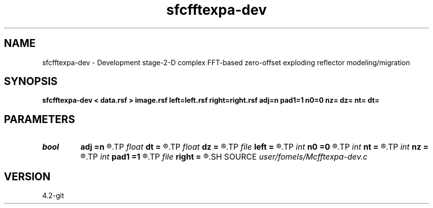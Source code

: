 .TH sfcfftexpa-dev 1  "APRIL 2023" Madagascar "Madagascar Manuals"
.SH NAME
sfcfftexpa-dev \- Development stage-2-D complex FFT-based zero-offset exploding reflector modeling/migration  
.SH SYNOPSIS
.B sfcfftexpa-dev < data.rsf > image.rsf left=left.rsf right=right.rsf adj=n pad1=1 n0=0 nz= dz= nt= dt=
.SH PARAMETERS
.PD 0
.TP
.I bool   
.B adj
.B =n
.R  [y/n]	if n, modeling; if y, migration
.TP
.I float  
.B dt
.B =
.R  	time sampling (if modeling)
.TP
.I float  
.B dz
.B =
.R  	depth sampling (if migration)
.TP
.I file   
.B left
.B =
.R  	auxiliary input file name
.TP
.I int    
.B n0
.B =0
.R  	geophone surface
.TP
.I int    
.B nt
.B =
.R  	time samples (if modeling)
.TP
.I int    
.B nz
.B =
.R  	depth samples (if migration)
.TP
.I int    
.B pad1
.B =1
.R  	padding factor on the first axis
.TP
.I file   
.B right
.B =
.R  	auxiliary input file name
.SH SOURCE
.I user/fomels/Mcfftexpa-dev.c
.SH VERSION
4.2-git
